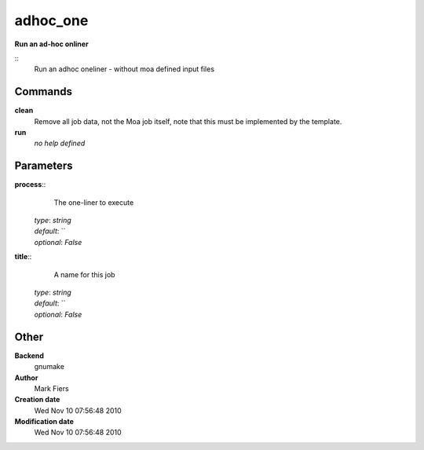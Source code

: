 adhoc_one
------------------------------------------------

**Run an ad-hoc onliner**

::
    Run an adhoc oneliner - without moa defined input files


Commands
~~~~~~~~

**clean**
  Remove all job data, not the Moa job itself, note that this must be implemented by the template.


**run**
  *no help defined*





Parameters
~~~~~~~~~~



**process**::
    The one-liner to execute

  | *type*: `string`
  | *default*: ``
  | *optional*: `False`



**title**::
    A name for this job

  | *type*: `string`
  | *default*: ``
  | *optional*: `False`



Other
~~~~~

**Backend**
  gnumake
**Author**
  Mark Fiers
**Creation date**
  Wed Nov 10 07:56:48 2010
**Modification date**
  Wed Nov 10 07:56:48 2010



